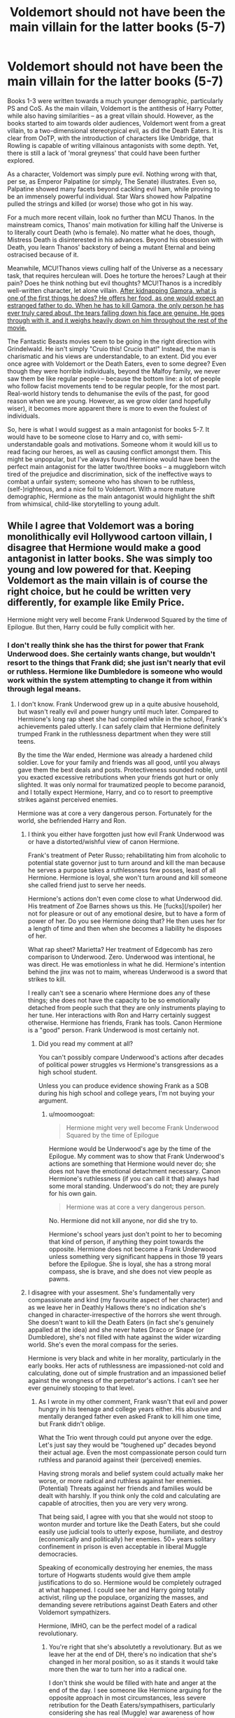 #+TITLE: Voldemort should not have been the main villain for the latter books (5-7)

* Voldemort should not have been the main villain for the latter books (5-7)
:PROPERTIES:
:Author: Dux-El52
:Score: 5
:DateUnix: 1532383592.0
:DateShort: 2018-Jul-24
:FlairText: Discussion
:END:
Books 1-3 were written towards a much younger demographic, particularly PS and CoS. As the main villain, Voldemort is the antithesis of Harry Potter, while also having similarities -- as a great villain should. However, as the books started to aim towards older audiences, Voldemort went from a great villain, to a two-dimensional stereotypical evil, as did the Death Eaters. It is clear from OoTP, with the introduction of characters like Umbridge, that Rowling is capable of writing villainous antagonists with some depth. Yet, there is still a lack of 'moral greyness' that could have been further explored.

As a character, Voldemort was simply pure evil. Nothing wrong with that, per se, as Emperor Palpatine (or simply, The Senate) illustrates. Even so, Palpatine showed many facets beyond cackling evil ham, while proving to be an immensely powerful individual. Star Wars showed how Palpatine pulled the strings and killed (or worse) those who got in his way.

For a much more recent villain, look no further than MCU Thanos. In the mainstream comics, Thanos' main motivation for killing half the Universe is to literally court Death (who is female). No matter what he does, though, Mistress Death is disinterested in his advances. Beyond his obsession with Death, you learn Thanos' backstory of being a mutant Eternal and being ostracised because of it.

Meanwhile, MCU!Thanos views culling half of the Universe as a necessary task, that requires herculean will. Does he torture the heroes? Laugh at their pain? Does he think nothing but evil thoughts? MCU!Thanos is a incredibly well-written character, let alone villain. [[/spoiler][After kidnapping Gamora, what is one of the first things he does? He offers her food, as one would expect an estranged father to do. When he has to kill Gamora, the only person he has ever truly cared about, the tears falling down his face are genuine. He goes through with it, and it weighs heavily down on him throughout the rest of the movie.]]

The Fantastic Beasts movies seem to be going in the right direction with Grindelwald. He isn't simply "Cruio this! Crucio that!" Instead, the man is charismatic and his views are understandable, to an extent. Did you ever once agree with Voldemort or the Death Eaters, even to some degree? Even though they were horrible individuals, beyond the Malfoy family, we never saw them be like regular people -- because the bottom line: a lot of people who follow facist movements tend to be regular people, for the most part. Real-world history tends to dehumanise the evils of the past, for good reason when we are young. However, as we grow older (and hopefully wiser), it becomes more apparent there is more to even the foulest of individuals.

So, here is what I would suggest as a main antagonist for books 5-7. It would have to be someone close to Harry and co, with semi-understandable goals and motivations. Someone whom it would kill us to read facing our heroes, as well as causing conflict amongst them. This might be unpopular, but I've always found Hermione would have been the perfect main antagonist for the latter two/three books -- a muggleborn witch tired of the prejudice and discrimination, sick of the ineffective ways to combat a unfair system; someone who has shown to be ruthless, (self-)righteous, and a nice foil to Voldemort. With a more mature demographic, Hermione as the main antagonist would highlight the shift from whimsical, child-like storytelling to young adult.


** While I agree that Voldemort was a boring monolithically evil Hollywood cartoon villain, I disagree that Hermione would make a good antagonist in latter books. She was simply too young and low powered for that. Keeping Voldemort as the main villain is of course the right choice, but he could be written very differently, for example like Emily Price.

Hermione might very well become Frank Underwood Squared by the time of Epilogue. But then, Harry could be fully complicit with her.
:PROPERTIES:
:Author: InquisitorCOC
:Score: 19
:DateUnix: 1532384776.0
:DateShort: 2018-Jul-24
:END:

*** I don't really think she has the thirst for power that Frank Underwood does. She certainly wants change, but wouldn't resort to the things that Frank did; she just isn't nearly that evil or ruthless. Hermione like Dumbledore is someone who would work within the system attempting to change it from within through legal means.
:PROPERTIES:
:Author: moomoogoat
:Score: 6
:DateUnix: 1532386456.0
:DateShort: 2018-Jul-24
:END:

**** I don't know. Frank Underwood grew up in a quite abusive household, but wasn't really evil and power hungry until much later. Compared to Hermione's long rap sheet she had compiled while in the school, Frank's achievements paled utterly. I can safely claim that Hermione definitely trumped Frank in the ruthlessness department when they were still teens.

By the time the War ended, Hermione was already a hardened child soldier. Love for your family and friends was all good, until you always gave them the best deals and posts. Protectiveness sounded noble, until you exacted excessive retributions when your friends got hurt or only slighted. It was only normal for traumatized people to become paranoid, and I totally expect Hermione, Harry, and co to resort to preemptive strikes against perceived enemies.

Hermione was at core a very dangerous person. Fortunately for the world, she befriended Harry and Ron.
:PROPERTIES:
:Author: InquisitorCOC
:Score: 2
:DateUnix: 1532390850.0
:DateShort: 2018-Jul-24
:END:

***** I think you either have forgotten just how evil Frank Underwood was or have a distorted/wishful view of canon Hermione.

Frank's treatment of Peter Russo; rehabilitating him from alcoholic to potential state governor just to turn around and kill the man because he serves a purpose takes a ruthlessness few posses, least of all Hermione. Hermione is loyal, she won't turn around and kill someone she called friend just to serve her needs.

Hermione's actions don't even come close to what Underwood did. His treatment of Zoe Barnes shows us this. He [fucks](/spoiler) her not for pleasure or out of any emotional desire, but to have a form of power of her. Do you see Hermione doing that? He then uses her for a length of time and then when she becomes a liability he disposes of her.

What rap sheet? Marietta? Her treatment of Edgecomb has zero comparison to Underwood. Zero. Underwood was intentional, he was direct. He was emotionless in what he did. Hermione's intention behind the jinx was not to maim, whereas Underwood is a sword that strikes to kill.

I really can't see a scenario where Hermione does any of these things; she does not have the capacity to be so emotionally detached from people such that they are only instruments playing to her tune. Her interactions with Ron and Harry certainly suggest otherwise. Hermione has friends, Frank has tools. Canon Hermione is a "good" person. Frank Underwood is most certainly not.
:PROPERTIES:
:Author: moomoogoat
:Score: 3
:DateUnix: 1532393170.0
:DateShort: 2018-Jul-24
:END:

****** Did you read my comment at all?

You can't possibly compare Underwood's actions after decades of political power struggles vs Hermione's transgressions as a high school student.

Unless you can produce evidence showing Frank as a SOB during his high school and college years, I'm not buying your argument.
:PROPERTIES:
:Author: InquisitorCOC
:Score: 3
:DateUnix: 1532393553.0
:DateShort: 2018-Jul-24
:END:

******* u/moomoogoat:
#+begin_quote
  Hermione might very well become Frank Underwood Squared by the time of Epilogue
#+end_quote

Hermione would be Underwood's age by the time of the Epilogue. My comment was to show that Frank Underwood's actions are something that Hermione would never do; she does not have the emotional detachment necessary. Canon Hermione's ruthlessness (if you can call it that) always had some moral standing. Underwood's do not; they are purely for his own gain.

#+begin_quote
  Hermione was at core a very dangerous person.
#+end_quote

No. Hermione did not kill anyone, nor did she try to.

Hermione's school years just don't point to her to becoming that kind of person, if anything they point towards the opposite. Hermione does not become a Frank Underwood unless something very significant happens in those 19 years before the Epilogue. She is loyal, she has a strong moral compass, she is brave, and she does not view people as pawns.
:PROPERTIES:
:Author: moomoogoat
:Score: 0
:DateUnix: 1532394380.0
:DateShort: 2018-Jul-24
:END:


***** I disagree with your assesment. She's fundamentally very compassionate and kind (my favourite aspect of her character) and as we leave her in Deathly Hallows there's no indication she's changed in character-irrespective of the horrors she went through. She doesn't want to kill the Death Eaters (in fact she's genuinely appalled at the idea) and she never hates Draco or Snape (or Dumbledore), she's not filled with hate against the wider wizarding world. She's even the moral compass for the series.

Hermione is very black and white in her morality, particularly in the early books. Her acts of ruthlessness are impassioned-not cold and calculating, done out of simple frustration and an impassioned belief against the wrongness of the perpetrator's actions. I can't see her ever genuinely stooping to that level.
:PROPERTIES:
:Author: elizabnthe
:Score: 1
:DateUnix: 1532406789.0
:DateShort: 2018-Jul-24
:END:

****** As I wrote in my other comment, Frank wasn't that evil and power hungry in his teenage and college years either. His abusive and mentally deranged father even asked Frank to kill him one time, but Frank didn't oblige.

What the Trio went through could put anyone over the edge. Let's just say they would be “toughened up” decades beyond their actual age. Even the most compassionate person could turn ruthless and paranoid against their (perceived) enemies.

Having strong morals and belief system could actually make her worse, or more radical and ruthless against her enemies. (Potential) Threats against her friends and families would be dealt with harshly. If you think only the cold and calculating are capable of atrocities, then you are very very wrong.

That being said, I agree with you that she would not stoop to wonton murder and torture like the Death Eaters, but she could easily use judicial tools to utterly expose, humiliate, and destroy (economically and politically) her enemies. 50+ years solitary confinement in prison is even acceptable in liberal Muggle democracies.

Speaking of economically destroying her enemies, the mass torture of Hogwarts students would give them ample justifications to do so. Hermione would be completely outraged at what happened. I could see her and Harry going totally activist, riling up the populace, organizing the masses, and demanding severe retributions against Death Eaters and other Voldemort sympathizers.

Hermione, IMHO, can be the perfect model of a radical revolutionary.
:PROPERTIES:
:Author: InquisitorCOC
:Score: 2
:DateUnix: 1532446094.0
:DateShort: 2018-Jul-24
:END:

******* You're right that she's absolutetly a revolutionary. But as we leave her at the end of DH, there's no indication that she's changed in her moral position, so as it stands it would take more then the war to turn her into a radical one.

I don't think she would be filled with hate and anger at the end of the day. I see someone like Hermione arguing for the opposite approach in most circumstances, less severe retribution for the Death Eaters/sympathisers, particularly considering she has real (Muggle) war awareness of how severe punishments against the defeated only lead to more problems and future wars.

Harry on the other hand would be furious and more then anyone he could go down that path.
:PROPERTIES:
:Author: elizabnthe
:Score: 1
:DateUnix: 1532463902.0
:DateShort: 2018-Jul-25
:END:

******** u/InquisitorCOC:
#+begin_quote
  I see someone like Hermione arguing for the opposite approach in most circumstances, less severe retribution for the Death Eaters/sympathisers, particularly considering she has real (Muggle) war awareness of how severe punishments against the defeated only lead to more problems and future wars.
#+end_quote

That's total BS. They went easy on Death Eaters after the first war, and see what that got them. "Fool me once, shame on you; fool me twice, shame on me!" never rang more true in this case.
:PROPERTIES:
:Author: InquisitorCOC
:Score: 2
:DateUnix: 1532464387.0
:DateShort: 2018-Jul-25
:END:

********* The problem is not that they weren't harsh enough on the Death Eaters, the problem was they never actually captured all the Death Eaters (and let those Death Eaters influence society). If they had done as Dumbledore asked and removed the Dementors, they wouldn't have nearly as much issues. I wouldn't say they were even kind to the Death Eaters at all. The ones they were less harsh to were Snape and Karkoroff, both of whom were bad in their everyday life, but neither did anything egregious outside of that.

What they should have done, is start to get rid of the attitude towards Muggle Borns, by making Muggle Studies compulsory.
:PROPERTIES:
:Author: elizabnthe
:Score: 1
:DateUnix: 1532464655.0
:DateShort: 2018-Jul-25
:END:


*** For what it's worth. I feel like if they fought 1v1 Thanos would probably annihilate Emily.
:PROPERTIES:
:Author: TE7
:Score: 1
:DateUnix: 1532460355.0
:DateShort: 2018-Jul-24
:END:


** I'd be pretty dissapointed if all the build-up in the first few books towards a final showdown with Voldemort was thrown away.

Voldemort was always a simple villain, he's evil and cruel purely for the sake of it-people like that do exist unfortunately. His childhood adds a bit of layers, but he's definitely never potrayed as anything other then straight up evil.

I think Pettigrew, Draco and even Lucius add humanity to the Death Eaters side but you're absolutetly not meant to sympathise with their ideals-with the connections to the Nazis and everything.

Grindelwald was always the villain that's movement had a less straight evil purpose 'for the Greater Good'.

Side Note: Voldemort's a fine villain. Villains don't have to have 'good motives' and 'complexity' all the time. He was pretty terrifying until you realised how ultimatetly weak he truely was (because of his arrogance).
:PROPERTIES:
:Author: elizabnthe
:Score: 13
:DateUnix: 1532384481.0
:DateShort: 2018-Jul-24
:END:

*** I would disagree on your assessment of Voldemort. Voldemort seeks power above all else, pursuing it at any cost. The evil that he commits are merely side effects of seeking/protecting his power. Hell Voldemort doesn't even /believe that good and evil exist./ He manages to do bad things, but not simply to be "eviiiilll" but because they gain him power.
:PROPERTIES:
:Author: moomoogoat
:Score: 1
:DateUnix: 1532384824.0
:DateShort: 2018-Jul-24
:END:

**** u/AutumnSouls:
#+begin_quote
  He manages to do bad things, but not simply to be "eviiiilll"

  He is not cruel for the sake of it.
#+end_quote

In Deathly Hallows, in the flashback where he goes to kill James and Lily, he briefly considers killing some random kid. There's no real reason for it, yet he fingers his wand and thinks about how the child would never reach his mother with the help of a single spell.
:PROPERTIES:
:Author: AutumnSouls
:Score: 12
:DateUnix: 1532387973.0
:DateShort: 2018-Jul-24
:END:

***** Thinking something evil does not make you evil. Hell my own thoughts have gone to dark places from time to time. Anyways he didn't end up killing the child; he didn't see a purpose/reason to do so.
:PROPERTIES:
:Author: moomoogoat
:Score: -2
:DateUnix: 1532388333.0
:DateShort: 2018-Jul-24
:END:

****** I think it's a little different for Voldemort. They weren't simply intrusive thoughts. This is a book, and JK Rowling didn't include an entire paragraph of Voldemort's thoughts about killing the kid because they were simply thoughts and nothing more. Narration has a purpose, and here, it's to show just how evil Voldemort is. That's how books work. He either seriously considered it, /then/ came to the conclusion that it's unnecessary, or it's bad writing.
:PROPERTIES:
:Author: AutumnSouls
:Score: 10
:DateUnix: 1532388992.0
:DateShort: 2018-Jul-24
:END:

******* There's still the idea that the passage plays with Tom's lust for power; in that moment, he knows he could utterly alter the life of two others, and it's only through his 'mercy' that he doesn't do so. Tom does like to play the role of the merciful lord.
:PROPERTIES:
:Author: heff17
:Score: 5
:DateUnix: 1532403753.0
:DateShort: 2018-Jul-24
:END:


**** Voldemort was torturing children and animals as a child with no clear goal in mind-he's never been anything other than evil. He's cruel purely for the sake of it.

Killing Lily, is another example of it-he could simply have pushed her aside but he chose not to.
:PROPERTIES:
:Author: elizabnthe
:Score: 8
:DateUnix: 1532384904.0
:DateShort: 2018-Jul-24
:END:

***** The very fact that he gave Lily a chance to live is proof that he isn't just pure evil. Voldemort went to kill the Potters because of the Prophecy which was a potential threat to his power. As to not sparing her? Why should he? She is in direct opposition to his goals and agenda, you kill your enemies in a time of war.

He is not cruel for the sake of it. Doing those things at the orphanage made the children fear him, giving him power over them.
:PROPERTIES:
:Author: moomoogoat
:Score: 0
:DateUnix: 1532385295.0
:DateShort: 2018-Jul-24
:END:

****** Voldemort can respect people, he doesn't love people. The only reason he even thought about not killing her was because of his respect for Severus. He killed her inspite of that agreement.

He's a textbook psychopath. You really couldn't be more evil then Voldemort.
:PROPERTIES:
:Author: elizabnthe
:Score: 6
:DateUnix: 1532385641.0
:DateShort: 2018-Jul-24
:END:

******* Being pure evil and being a psychopath are two different things. As to being more evil than Voldemort? Find someone who enjoys and does evil things for no particular reason. That is far more terrifying.

Furthermore Voldemort has no reason to even offer Lily her life; Snape has no power over Voldemort. The very fact that he offers her his life is honestly surprising. He killed her because she was his enemy in a time of war. Lily Potter was not murdered, but rather was a casualty of war.
:PROPERTIES:
:Author: moomoogoat
:Score: -2
:DateUnix: 1532386016.0
:DateShort: 2018-Jul-24
:END:

******** We're obviously disagreeing over what we consider pure evil. But Voldemort is it in my book-evil 100% of the way through. I honestly don't think it's possible to be worse. His goals and his actions are purely evil in their foundation. He enjoys manipulation and power through fear.
:PROPERTIES:
:Author: elizabnthe
:Score: 4
:DateUnix: 1532387673.0
:DateShort: 2018-Jul-24
:END:


** Voldemort was pure evil? I mudt have missed that while I was over hear feeling sorry for him being abandoned by everyone.

Hermione becoming a villain would completly undermine the message of the books. That makes absolutly no sense!

And Thanos is not 'an estranged father'. Even forgetting the whole genocide thing, he is a child abusing asshole. The fact that people actually defend him saying he 'wasn't all bad, because he obviously loved Gamora' are the reason victims pf domestic violence are often ignored.

There is just so much wrong in one post, it scares me.
:PROPERTIES:
:Author: NyGiLu
:Score: 19
:DateUnix: 1532384568.0
:DateShort: 2018-Jul-24
:END:

*** You need to make a distinction between Tom Riddle and Voldemort. Tom Riddle was indeed an interesting character who should gain some reader sympathy, but Voldemort, especially by the time of his resurrection, was a total sadistic genocidal maniac with a hopeless dose of compulsive obsessive stupidity.
:PROPERTIES:
:Author: InquisitorCOC
:Score: 4
:DateUnix: 1532385475.0
:DateShort: 2018-Jul-24
:END:

**** I don't need to make a distinction between them at all. Just because he changed his name, doesn't mean it's two different people.

Of course he was a genocidal maniac. I fail to see why that should eradicate the way I view his childhood
:PROPERTIES:
:Author: NyGiLu
:Score: 10
:DateUnix: 1532385622.0
:DateShort: 2018-Jul-24
:END:

***** Yet Voldemort /is/ a very different person from Tom Riddle. It wasn't just a name that he changed, but his soul. By the time the events of canon occur, Voldemort is only a shadow of what Tom Riddle was. Tom Riddle was human; even if he lacked empathy, he was still very sane. He was a deceiver, a villain that was subtle and complex. He was a person that the audience could even, to a certain extent, relate to - afraid of his own mortality, a hatred for those who abused him, a love for Hogwarts, his first home. He had /depth./

But Voldemort is a caricature. He is ruled by his hatred, fear and arrogance. His methods are shallow, his mind is imbalanced and his soul is so diminished he is little more than a creature playing at a macabre version of humanity. His own drives are unclear - he wanted to rule the world, but /why/? Was it simply a mindless desire for power? Was it a hatred for Muggles? Was it for the pureblood cause? Voldemort's motives are murky and muddled. I get the feeling that even he has forgotten what they were.

Put simply, Voldemort's background is infinitely more fascinating than the man himself as he was portrayed in canon.
:PROPERTIES:
:Author: kyella14
:Score: 6
:DateUnix: 1532415917.0
:DateShort: 2018-Jul-24
:END:

****** I strongly disagree. He us still very much the same person. Scared of death and angry at the family that never wanted him. I don't understand how his motives aren't clear.
:PROPERTIES:
:Author: NyGiLu
:Score: 1
:DateUnix: 1532416195.0
:DateShort: 2018-Jul-24
:END:

******* They are still similar in some respects, yes, but I think the defining point that distinguishes both of them is that Tom was driven by those things - his fear of death and his anger at his family. It drove him to kill his father, it drove him to create Horcruxes. We can, somewhat, understand why Tom is driven to commit those early atrocities. But Voldemort has already achieved immortality (or at least, he believes he has) by the time of his resurrection, which is when he really starts to come into play. He has already killed his father, and is no longer angry, really, more disdainful. So what else is left to drive him? That's what I mean by his motivations being unclear. Why is he trying to take over the Wizarding World? What does he hope to achieve when he does? It's never specified, and it seems more like Voldemort is trying to gain power for the sake of having power. And that is a shallow reasoning that makes for a boring antagonist.
:PROPERTIES:
:Author: kyella14
:Score: 3
:DateUnix: 1532416837.0
:DateShort: 2018-Jul-24
:END:

******** He is still very much afraid of dying, since he knows Harry might have the power to kill him.

Just because his father is dead, doesn't make the hurt go away. Those things stay with you.

How is the strife for power not a clear motivation?
:PROPERTIES:
:Author: NyGiLu
:Score: 1
:DateUnix: 1532416988.0
:DateShort: 2018-Jul-24
:END:

********* Those things may stay with the majority of the population, but I really don't think that applies to Voldemort. Voldemort disdained love and could not understand it. He was a creature of hatred. Regardless, even if we assume that Voldemort remains haunted by the hurt of being abandoned by his family (and I don't mean to offend, but I find this idea more than a little ridiculous), how does this translate to his actions throughout canon? How does his hurt propel him to try and take control of the Wizarding World?

I'll try rephrasing then. Striving for power is a clear motivation, but it's also a shallow one. Where it gets murky is his goals. What does he intend to do with this power once he has achieved it? He's aimless, and what few defined goals he has (kill all Muggleborns) is one-dimensional and boring.
:PROPERTIES:
:Author: kyella14
:Score: 3
:DateUnix: 1532418756.0
:DateShort: 2018-Jul-24
:END:


******* People think that changes in behavior create seperate entities. Which of course is romanticising a misconception. People grow. They change. That is the very core of a personality. If it were transfixed it would be a robot, not a human being.

tl;dr

People need to stop trying to romanticise Voldemort, a lunatic who killed for the first time as a teenager and has not stopped since.
:PROPERTIES:
:Score: 2
:DateUnix: 1532419777.0
:DateShort: 2018-Jul-24
:END:


***** By the time he became Voldemort, he had already murdered four people and framed two innocent people. That's not the track record of a nice person.
:PROPERTIES:
:Author: Hellstrike
:Score: 1
:DateUnix: 1532399366.0
:DateShort: 2018-Jul-24
:END:

****** No one ever claimed he was a nice person. Where are you getting that?
:PROPERTIES:
:Author: NyGiLu
:Score: 1
:DateUnix: 1532414580.0
:DateShort: 2018-Jul-24
:END:


*** the description "Pure Evil" is limited by the perception and experience of those that use that term.
:PROPERTIES:
:Score: 1
:DateUnix: 1532419561.0
:DateShort: 2018-Jul-24
:END:


*** Yeah, because killing a male rape victim is just something any decent person would do. Or frame another student for murder. Or four counts of murder.

And Hermione would fit in very well as a revolutionary dark Lady who got fed up with the status quo and decided that the best solution would be a Stalin-inspired purge. But, given the state of the Ministry, I doubt that Harry would oppose her, especially if she resorts to emotional blackmail.
:PROPERTIES:
:Author: Hellstrike
:Score: 0
:DateUnix: 1532399266.0
:DateShort: 2018-Jul-24
:END:

**** No one ever said he was a decent person. Where are you getting that?

And what? Hermione could easily just turn genocidal and Harry wouldn't stop her? Have we read the same books?
:PROPERTIES:
:Author: NyGiLu
:Score: 1
:DateUnix: 1532416387.0
:DateShort: 2018-Jul-24
:END:


*** /Like/ an estranged father. An abusive asshole, indeed. I am not saying Thanos is right nor am I agreeing with his goal. His motivations are understandable -- he isn't just a guy looking for power and craving destruction.

I'm not saying it should be Hermione, just someone close to Harry and co. With goals that Harry would have shared, to some degree, only warped by extremism.
:PROPERTIES:
:Author: Dux-El52
:Score: -2
:DateUnix: 1532386058.0
:DateShort: 2018-Jul-24
:END:

**** You mean like Harry and Voldemort being extremely similar in character and personal history? And the only thing seperating them being LOVE, which is the central theme of the books?
:PROPERTIES:
:Author: NyGiLu
:Score: 7
:DateUnix: 1532386173.0
:DateShort: 2018-Jul-24
:END:

***** similar in character?
:PROPERTIES:
:Author: how_to_choose_a_name
:Score: 1
:DateUnix: 1532426414.0
:DateShort: 2018-Jul-24
:END:

****** Dumbledore explicitly states that they posses many similar characteristics...
:PROPERTIES:
:Author: NyGiLu
:Score: 1
:DateUnix: 1532426942.0
:DateShort: 2018-Jul-24
:END:

******* He might say that but I don't think we are ever shown that their character is in any way similar. Their history yes, but not their character.
:PROPERTIES:
:Author: how_to_choose_a_name
:Score: 1
:DateUnix: 1532431699.0
:DateShort: 2018-Jul-24
:END:

******** Really? Chamber of Secrets kinda tells us differently
:PROPERTIES:
:Author: NyGiLu
:Score: 1
:DateUnix: 1532431758.0
:DateShort: 2018-Jul-24
:END:

********* Could you point me to some examples maybe? I don't remember any similarity in character at all, neither in CoS nor any of the other books.
:PROPERTIES:
:Author: how_to_choose_a_name
:Score: 1
:DateUnix: 1532433121.0
:DateShort: 2018-Jul-24
:END:

********** Sure. I will have a look tonight
:PROPERTIES:
:Author: NyGiLu
:Score: 1
:DateUnix: 1532433813.0
:DateShort: 2018-Jul-24
:END:

*********** Thanks
:PROPERTIES:
:Author: how_to_choose_a_name
:Score: 1
:DateUnix: 1532434023.0
:DateShort: 2018-Jul-24
:END:


********** Thinking about it, they are kind of similar. Professors seem to turn a blind eye to their hijinx. Tom comes across as more naturally charismatic and more naturally manipulative. But Harry has his moments (think Whomping Willow “it was before term” argument. Both gather their supporters (DA and DE) around them. And seem to have an inner circle of their own. One teaches his followers the dark arts and the other to combat those arts.
:PROPERTIES:
:Author: onekrazykat
:Score: 1
:DateUnix: 1532462528.0
:DateShort: 2018-Jul-25
:END:

*********** I don't think any of those are similarities in /character/ though. Maybe the only actual similarity is that they are both good leaders, but using that to argue that they are similar is quite the stretch.

Here are all the similarities I can think of right now:

- Parselmouth
- Muggle background (not very uncommon)
- Followers for Tom, friends and some followers for Harry; Tom gets his followers with his natural charisma and manipulation, Harry gets his mostly because of Umbridge and because he's the boy-who-lived

I don't think we can really count the "teachers turn a blind eye" thing since it's not really anything Harry actively does (unlike Tom, who manipulates all teachers except Dumbledore into liking him), and it's not even really happening with Harry, except for Dumbledore who does it for his own reasons.
:PROPERTIES:
:Author: how_to_choose_a_name
:Score: 1
:DateUnix: 1532564957.0
:DateShort: 2018-Jul-26
:END:


**** u/TE7:
#+begin_quote
  Like an estranged father. An abusive asshole, indeed. I am not saying Thanos is right nor am I agreeing with his goal. His motivations are understandable -- he isn't just a guy looking for power and craving destruction.
#+end_quote

Except that's literally exactly what he is. He's searching the galaxy looking for magical rocks that grant him power to commit the single most destructive act in the universe.

The only real difference is charisma and the fact that the viewer spends time with Thanos. in fact, the viewer probably spends more time with Thanos during Infinity War, a two and a half hour movie, than it would take to read all of Voldemort's focused chapters in the entirety of Harry Potter. That's an artistic choice and one often not served well for a series of children's books.
:PROPERTIES:
:Author: TE7
:Score: 1
:DateUnix: 1532437807.0
:DateShort: 2018-Jul-24
:END:


** What the hell are you talking about? Palpatine was the hero of Star Wars and the religiously motivated terrorists trying to overthrow the democratically and lawfully appointed ruler based off of unsupported claims of him /practicing a religion they didn't like/ are the real villains
:PROPERTIES:
:Author: Pielikeman
:Score: 9
:DateUnix: 1532399220.0
:DateShort: 2018-Jul-24
:END:

*** [[/r/EmpireDidNothingWrong]]
:PROPERTIES:
:Author: InquisitorCOC
:Score: 3
:DateUnix: 1532399765.0
:DateShort: 2018-Jul-24
:END:


** This goes from a kind of obvious point (Voldemort isn't a great villain) to an obviously stupid one. Hermione wouldn't make a good villain by any stretch. Like... what? That's like saying someone should write a story where Anne Frank becomes a villain during WWII. Hermione was vicious in a very limited way, not to attain her broader goals.of equal rights for muggleborns and elves.
:PROPERTIES:
:Author: MindForgedManacle
:Score: 7
:DateUnix: 1532400285.0
:DateShort: 2018-Jul-24
:END:


** A Marvel fan trying to talk to other fans about poor villains? That's a laugh.
:PROPERTIES:
:Author: heff17
:Score: 9
:DateUnix: 1532397691.0
:DateShort: 2018-Jul-24
:END:

*** Between vulture, killmonger and Thanos marvel have picked it up a bit with Villains. Doesn't mean I agree with OP though
:PROPERTIES:
:Author: nidsmotherfucker
:Score: 1
:DateUnix: 1532445757.0
:DateShort: 2018-Jul-24
:END:


** Isnt that kind of what hapoened with Dumbledore? Hes not exactly an enemy, but he did some questionable things
:PROPERTIES:
:Author: Lgamezp
:Score: 1
:DateUnix: 1532444760.0
:DateShort: 2018-Jul-24
:END:


** Voldemort was not pure evil, that just shows you don't understand his character.

Voldemort was not written very well throughout books 4-7 I will agree with you there. But what do you do with him? All of the setup in the earlier books points to a confrontation of sorts. There is too much ground work not to have him as a villain.

I dislike Hermione but even I can see that she would not become a Dark Lord. Having her become like Voldemort is something Hermione bashing doesn't even do.
:PROPERTIES:
:Author: moomoogoat
:Score: 1
:DateUnix: 1532384124.0
:DateShort: 2018-Jul-24
:END:

*** Beyond acting how you would expect from a villain, Voldemort didn't really have humanising moments.

I am not saying become like Voldemort -- in fact, quite the opposite. If Hermione (or any other character close to Harry) became the antagonist, they would serve as a foil.
:PROPERTIES:
:Author: Dux-El52
:Score: 1
:DateUnix: 1532385833.0
:DateShort: 2018-Jul-24
:END:

**** His childhood gave us some moments of depth, but I agree Voldemort is somewhat difficult to relate to. Most of us don't have the thirst for power that he did. What we see in canon is something we see often in fictional works. Writers don't usually want the villains to be someone we can relate to.

#+begin_quote
  "would have undermined one of the themes of the books: that the true horrors of human history derive not from orcs and Dark Lords, but from ourselves. We are the monsters. (And the heroes too). Each of us has within himself the capacity for great good, and great evil," - George R R Martin
#+end_quote

JK did a good job of making villains somewhat relatable but Voldemort falls flat being just another Dark Lord. However villains like Draco, Umbridge, Lucius, and Cornelius Fudge are all very relatable and hit much closer to home.
:PROPERTIES:
:Author: moomoogoat
:Score: 0
:DateUnix: 1532386297.0
:DateShort: 2018-Jul-24
:END:
